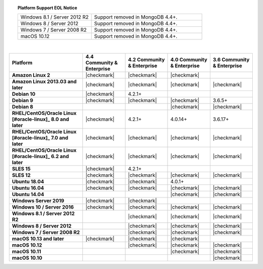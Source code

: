 .. topic:: Platform Support EOL Notice

   .. list-table::
      :widths: 40 60
      :class: border-table

      * - Windows 8.1 / Server 2012 R2
        - Support removed in MongoDB 4.4+.

      * - Windows 8 / Server 2012
        - Support removed in MongoDB 4.4+.

      * - Windows 7 / Server 2008 R2
        - Support removed in MongoDB 4.4+.

      * - macOS 10.12
        - Support removed in MongoDB 4.4+.

   |

.. list-table::
   :header-rows: 1
   :stub-columns: 1
   :class: compatibility

   * - Platform
     - 4.4 Community & Enterprise
     - 4.2 Community & Enterprise
     - 4.0 Community & Enterprise
     - 3.6 Community & Enterprise

   * - Amazon Linux 2
     - |checkmark|
     - |checkmark|
     - |checkmark|
     -

   * - Amazon Linux 2013.03 and later
     - |checkmark|
     - |checkmark|
     - |checkmark|
     - |checkmark|

   * - Debian 10
     - |checkmark|
     - 4.2.1+
     -
     -

   * - Debian 9
     - |checkmark|
     - |checkmark|
     - |checkmark|
     - 3.6.5+

   * - Debian 8
     -
     -
     - |checkmark|
     - |checkmark|

   * - RHEL/CentOS/Oracle Linux [#oracle-linux]_ 8.0 and later
     - |checkmark|
     - 4.2.1+
     - 4.0.14+
     - 3.6.17+

   * - RHEL/CentOS/Oracle Linux [#oracle-linux]_ 7.0 and later
     - |checkmark|
     - |checkmark|
     - |checkmark|
     - |checkmark|

   * - RHEL/CentOS/Oracle Linux [#oracle-linux]_ 6.2 and later
     - |checkmark|
     - |checkmark|
     - |checkmark|
     - |checkmark|

   * - SLES 15
     - |checkmark|
     - 4.2.1+
     -
     -

   * - SLES 12
     - |checkmark|
     - |checkmark|
     - |checkmark|
     - |checkmark|

   * - Ubuntu 18.04
     - |checkmark|
     - |checkmark|
     - 4.0.1+
     -

   * - Ubuntu 16.04
     - |checkmark|
     - |checkmark|
     - |checkmark|
     - |checkmark|

   * - Ubuntu 14.04
     -
     -
     - |checkmark|
     - |checkmark|

   * - Windows Server 2019
     - |checkmark|
     - |checkmark|
     -
     -

   * - Windows 10 / Server 2016
     - |checkmark|
     - |checkmark|
     - |checkmark|
     - |checkmark|

   * - Windows 8.1 / Server 2012 R2
     -
     - |checkmark|
     - |checkmark|
     - |checkmark|

   * - Windows 8 / Server 2012
     -
     - |checkmark|
     - |checkmark|
     - |checkmark|

   * - Windows 7 / Server 2008 R2
     -
     - |checkmark|
     - |checkmark|
     - |checkmark|

   * - macOS 10.13 and later
     - |checkmark|
     - |checkmark|
     - |checkmark|
     -

   * - macOS 10.12
     -
     - |checkmark|
     - |checkmark|
     - |checkmark|

   * - macOS 10.11
     -
     -
     - |checkmark|
     - |checkmark|

   * - macOS 10.10
     -
     -
     -
     - |checkmark|
